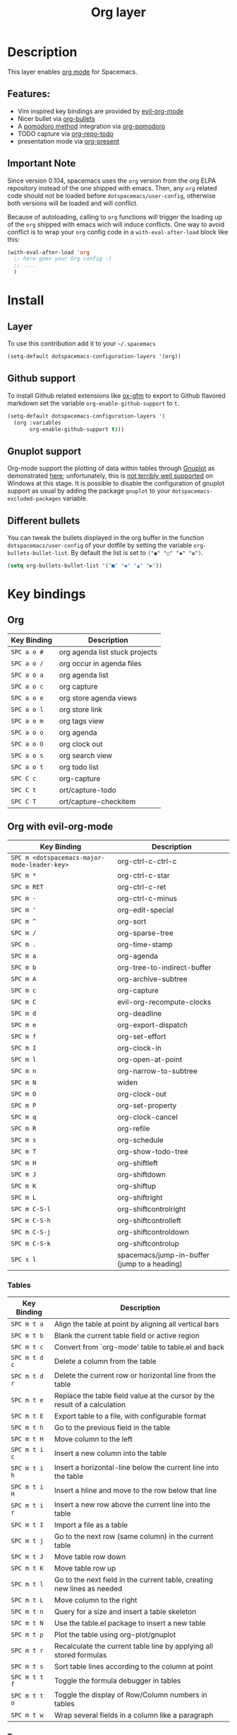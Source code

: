 #+TITLE: Org layer
#+HTML_HEAD_EXTRA: <link rel="stylesheet" type="text/css" href="../../css/readtheorg.css" />

[[file:img/org.png]]

* Table of Contents                                         :TOC_4_org:noexport:
 - [[Description][Description]]
   - [[Features:][Features:]]
   - [[Important Note][Important Note]]
 - [[Install][Install]]
   - [[Layer][Layer]]
   - [[Github support][Github support]]
   - [[Gnuplot support][Gnuplot support]]
   - [[Different bullets][Different bullets]]
 - [[Key bindings][Key bindings]]
   - [[Org][Org]]
   - [[Org with evil-org-mode][Org with evil-org-mode]]
     - [[Tables][Tables]]
     - [[Tree ][Tree ]]
     - [[Element insertion][Element insertion]]
     - [[Links][Links]]
     - [[Emphasis][Emphasis]]
     - [[Tagging][Tagging]]
   - [[Org agenda][Org agenda]]
   - [[Pomodoro][Pomodoro]]
   - [[Presentation][Presentation]]
   - [[Org-repo-todo][Org-repo-todo]]
   - [[Org-MIME][Org-MIME]]

* Description
This layer enables  [[http://orgmode.org/][org mode]] for Spacemacs.

** Features:
- Vim inspired key bindings are provided by [[https://github.com/edwtjo/evil-org-mode][evil-org-mode]]
- Nicer bullet via [[https://github.com/sabof/org-bullets][org-bullets]]
- A [[http://pomodorotechnique.com/][pomodoro method]] integration via [[https://github.com/lolownia/org-pomodoro][org-pomodoro]]
- TODO capture via [[https://github.com/waymondo/org-repo-todo][org-repo-todo]]
- presentation mode via [[https://github.com/rlister/org-present][org-present]]

** Important Note
Since version 0.104, spacemacs uses the =org= version from the org ELPA
repository instead of the one shipped with emacs. Then, any =org= related code
should not be loaded before =dotspacemacs/user-config=, otherwise both versions
will be loaded and will conflict.

Because of autoloading, calling to =org= functions will trigger the loading up
of the =org= shipped with emacs wich will induce conflicts.
One way to avoid conflict is to wrap your =org= config code in a
=with-eval-after-load= block like this:

#+BEGIN_SRC emacs-lisp
  (with-eval-after-load 'org
    ;; here goes your Org config :)
    ;; ....
    )
#+END_SRC

* Install
** Layer
To use this contribution add it to your =~/.spacemacs=

#+BEGIN_SRC emacs-lisp
  (setq-default dotspacemacs-configuration-layers '(org))
#+END_SRC

** Github support
To install Github related extensions like [[https://github.com/larstvei/ox-gfm][ox-gfm]] to export to Github
flavored markdown set the variable =org-enable-github-support= to =t=.

#+BEGIN_SRC emacs-lisp
  (setq-default dotspacemacs-configuration-layers '(
    (org :variables
         org-enable-github-support t)))
#+END_SRC

** Gnuplot support
Org-mode support the plotting of data within tables through [[http://www.gnuplot.info/][Gnuplot]] as
demonstrated [[http://orgmode.org/worg/org-tutorials/org-plot.html][here]]; unfortunately, this is [[https://github.com/bruceravel/gnuplot-mode/issues/15][not terribly well supported]] on Windows
at this stage.  It is possible to disable the configuration of gnuplot support
as usual by adding the package =gnuplot= to your =dotspacemacs-excluded-packages=
variable.

** Different bullets
You can tweak the bullets displayed in the org buffer in the function
=dotspacemacs/user-config= of your dotfile by setting the variable
=org-bullets-bullet-list=. By default the list is set to =("◉" "○" "✸" "✿")=.

#+BEGIN_SRC emacs-lisp
  (setq org-bullets-bullet-list '("■" "◆" "▲" "▶"))
#+END_SRC

* Key bindings
** Org

| Key Binding | Description                    |
|-------------+--------------------------------|
| ~SPC a o #~ | org agenda list stuck projects |
| ~SPC a o /~ | org occur in agenda files      |
| ~SPC a o a~ | org agenda list                |
| ~SPC a o c~ | org capture                    |
| ~SPC a o e~ | org store agenda views         |
| ~SPC a o l~ | org store link                 |
| ~SPC a o m~ | org tags view                  |
| ~SPC a o o~ | org agenda                     |
| ~SPC a o O~ | org clock out                  |
| ~SPC a o s~ | org search view                |
| ~SPC a o t~ | org todo list                  |
| ~SPC C c~   | org-capture                    |
| ~SPC C t~   | ort/capture-todo               |
| ~SPC C T~   | ort/capture-checkitem          |

** Org with evil-org-mode

| Key Binding                                  | Description                                  |
|----------------------------------------------+----------------------------------------------|
| ~SPC m <dotspacemacs-major-mode-leader-key>~ | org-ctrl-c-ctrl-c                            |
| ~SPC m *~                                    | org-ctrl-c-star                              |
| ~SPC m RET~                                  | org-ctrl-c-ret                               |
| ~SPC m -~                                    | org-ctrl-c-minus                             |
| ~SPC m '~                                    | org-edit-special                             |
| ~SPC m ^~                                    | org-sort                                     |
| ~SPC m /~                                    | org-sparse-tree                              |
| ~SPC m .~                                    | org-time-stamp                               |
| ~SPC m a~                                    | org-agenda                                   |
| ~SPC m b~                                    | org-tree-to-indirect-buffer                  |
| ~SPC m A~                                    | org-archive-subtree                          |
| ~SPC m c~                                    | org-capture                                  |
| ~SPC m C~                                    | evil-org-recompute-clocks                    |
| ~SPC m d~                                    | org-deadline                                 |
| ~SPC m e~                                    | org-export-dispatch                          |
| ~SPC m f~                                    | org-set-effort                               |
| ~SPC m I~                                    | org-clock-in                                 |
| ~SPC m l~                                    | org-open-at-point                            |
| ~SPC m n~                                    | org-narrow-to-subtree                        |
| ~SPC m N~                                    | widen                                        |
| ~SPC m O~                                    | org-clock-out                                |
| ~SPC m P~                                    | org-set-property                             |
| ~SPC m q~                                    | org-clock-cancel                             |
| ~SPC m R~                                    | org-refile                                   |
| ~SPC m s~                                    | org-schedule                                 |
| ~SPC m T~                                    | org-show-todo-tree                           |
| ~SPC m H~                                    | org-shiftleft                                |
| ~SPC m J~                                    | org-shiftdown                                |
| ~SPC m K~                                    | org-shiftup                                  |
| ~SPC m L~                                    | org-shiftright                               |
| ~SPC m C-S-l~                                | org-shiftcontrolright                        |
| ~SPC m C-S-h~                                | org-shiftcontrolleft                         |
| ~SPC m C-S-j~                                | org-shiftcontroldown                         |
| ~SPC m C-S-k~                                | org-shiftcontrolup                           |
| ~SPC s l~                                    | spacemacs/jump-in-buffer (jump to a heading) |

*** Tables

| Key Binding   | Description                                                                |
|---------------+----------------------------------------------------------------------------|
| ~SPC m t a~   | Align the table at point by aligning all vertical bars                     |
| ~SPC m t b~   | Blank the current table field or active region                             |
| ~SPC m t c~   | Convert from `org-mode' table to table.el and back                         |
| ~SPC m t d c~ | Delete a column from the table                                             |
| ~SPC m t d r~ | Delete the current row or horizontal line from the table                   |
| ~SPC m t e~   | Replace the table field value at the cursor by the result of a calculation |
| ~SPC m t E~   | Export table to a file, with configurable format                           |
| ~SPC m t h~   | Go to the previous field in the table                                      |
| ~SPC m t H~   | Move column to the left                                                    |
| ~SPC m t i c~ | Insert a new column into the table                                         |
| ~SPC m t i h~ | Insert a horizontal-line below the current line into the table             |
| ~SPC m t i H~ | Insert a hline and move to the row below that line                         |
| ~SPC m t i r~ | Insert a new row above the current line into the table                     |
| ~SPC m t I~   | Import a file as a table                                                   |
| ~SPC m t j~   | Go to the next row (same column) in the current table                      |
| ~SPC m t J~   | Move table row down                                                        |
| ~SPC m t K~   | Move table row up                                                          |
| ~SPC m t l~   | Go to the next field in the current table, creating new lines as needed    |
| ~SPC m t L~   | Move column to the right                                                   |
| ~SPC m t n~   | Query for a size and insert a table skeleton                               |
| ~SPC m t N~   | Use the table.el package to insert a new table                             |
| ~SPC m t p~   | Plot the table using org-plot/gnuplot                                      |
| ~SPC m t r~   | Recalculate the current table line by applying all stored formulas         |
| ~SPC m t s~   | Sort table lines according to the column at point                          |
| ~SPC m t t f~ | Toggle the formula debugger in tables                                      |
| ~SPC m t t o~ | Toggle the display of Row/Column numbers in tables                         |
| ~SPC m t w~   | Wrap several fields in a column like a paragraph                           |

*** Tree 

| Key Binding | Description           |
|-------------+-----------------------|
| ~SPC m S l~ | org-demote-subtree    |
| ~SPC m S h~ | org-promote-subtree   |
| ~SPC m S k~ | org-move-subtree-up   |
| ~SPC m S j~ | org-move-subtree-down |

| Key Binding | Description                     |
|-------------+---------------------------------|
| ~TAB~       | org-cycle                       |
| ~$~         | org-end-of-line                 |
| ~^~         | org-beginning-of-line           |
| ~<~         | org-metaleft                    |
| ~>~         | org-metaright                   |
| ~gh~        | outline-up-heading              |
| ~gj~        | org-forward-heading-same-level  |
| ~gk~        | org-backward-heading-same-level |
| ~gl~        | outline-next-visible-heading    |
| ~t~         | org-todo                        |
| ~T~         | org-insert-todo-heading nil     |
| ~H~         | org-shiftleft                   |
| ~J~         | org-shiftdown                   |
| ~K~         | org-shiftup                     |
| ~L~         | org-shiftright                  |
| ~o~         | always-insert-item              |
| ~O~         | org-open-above                  |

| Key Binding | Description                                |
|-------------+--------------------------------------------|
| ~M-h~       | org-metaleft                               |
| ~M-k~       | org-metaup                                 |
| ~M-j~       | org-metadown                               |
| ~M-l~       | org-metaright                              |
| ~M-L~       | org-shiftmetaright                         |
| ~M-H~       | org-shiftmetaleft                          |
| ~M-K~       | org-shiftmetaup                            |
| ~M-J~       | org-shiftmetadown                          |
| ~M-o~       | org-insert-heading+org-metaright           |
| ~M-t~       | org-insert-todo-heading nil+ org-metaright |

*** Element insertion

| Key Binding | Description                      |
|-------------+----------------------------------|
| ~SPC m h i~ | org-insert-heading-after-current |
| ~SPC m h I~ | org-insert-heading               |
| ~SPC m i f~ | org-insert-footnote              |
| ~SPC m i l~ | org-insert-link                  |

*** Links

| Key Binding | Description       |
|-------------+-------------------|
| ~RET~       | org-open-at-point |

*** Emphasis

| Key Binding | Description                |
|-------------+----------------------------|
| ~SPC m x b~ | make region bold           |
| ~SPC m x c~ | make region code           |
| ~SPC m x i~ | make region italic         |
| ~SPC m x r~ | clear region emphasis      |
| ~SPC m x s~ | make region strike-through |
| ~SPC m x u~ | make region underline      |
| ~SPC m x v~ | make region verbose        |

*** Tagging

| Key Binding | Description  |
|-------------+--------------|
| ~SPC m :~   | org-set-tags |

** Org agenda
The evilified org agenda supports, among others, the following bindings:

| Key Binding | Description   |
|-------------+---------------|
| ~M-h~       | earlier view  |
| ~M-j~       | next item     |
| ~M-k~       | previous item |
| ~M-l~       | later view    |
| ~gr~        | refresh       |
| ~gd~        | toggle grid   |
| ~C-v~       | change view   |

** Pomodoro

| Key Binding | Description       |
|-------------+-------------------|
| ~SPC m p~   | starts a pomodoro |

** Presentation
org-present must be activated explicitly by typing: ~SPC : org-present~

| Key Binding | Description    |
|-------------+----------------|
| ~h~         | previous slide |
| ~l~         | next slide     |
| ~q~         | quit           |

** Org-repo-todo

| Key Binding | Description    |
|-------------+----------------|
| ~SPC m g t~ | ort/goto-todos |

** Org-MIME

| Key Binding | Description                                       |
|-------------+---------------------------------------------------|
| ~SPC m M~   | in =message-mode= buffers convert into html email |
| ~SPC m m~   | send current buffer as HTML email message         |
